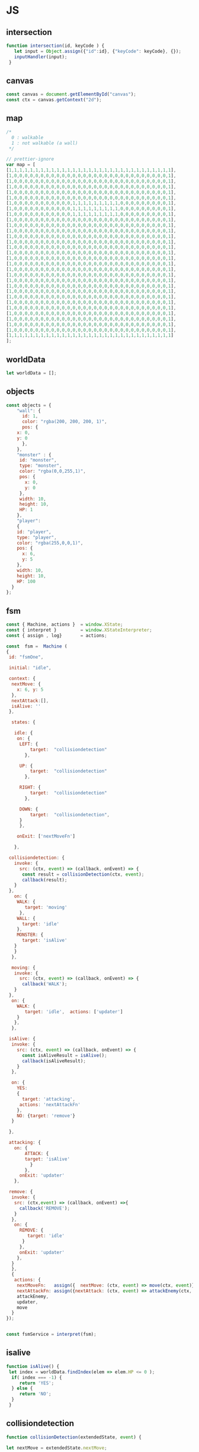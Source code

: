 #+PROPERTY: header-args :results verbatim

* JS 

** intersection 

#+NAME: intersection
#+BEGIN_SRC js 
function intersection(id, keyCode ) {
   let input = Object.assign({"id":id}, {"keyCode": keyCode}, {});
   inputHandler(input); 
 }
#+END_SRC


** canvas    

#+NAME: canvas 
#+BEGIN_SRC js
const canvas = document.getElementById("canvas");
const ctx = canvas.getContext("2d");
#+END_SRC


** map 

#+NAME: map
#+BEGIN_SRC js
/*
  0 : walkable
  1 : not walkable (a wall)
 */ 

// prettier-ignore
var map = [
[1,1,1,1,1,1,1,1,1,1,1,1,1,1,1,1,1,1,1,1,1,1,1,1,1,1,1,1,1,1,1],
[1,0,0,0,0,0,0,0,0,0,0,0,0,0,0,0,0,0,0,0,0,0,0,0,0,0,0,0,0,0,1],
[1,0,0,0,0,0,0,0,0,0,0,0,0,0,0,0,0,0,0,0,0,0,0,0,0,0,0,0,0,0,1],
[1,0,0,0,0,0,0,0,0,0,0,0,0,0,0,0,0,0,0,0,0,0,0,0,0,0,0,0,0,0,1],
[1,0,0,0,0,0,0,0,0,0,0,0,0,0,0,0,0,0,0,0,0,0,0,0,0,0,0,0,0,0,1],
[1,0,0,0,0,0,0,0,0,0,0,0,0,0,0,0,0,0,0,0,0,0,0,0,0,0,0,0,0,0,1],
[1,0,0,0,0,0,0,0,0,0,0,0,1,1,1,1,1,1,1,1,1,0,0,0,0,0,0,0,0,0,1],
[1,0,0,0,0,0,0,0,0,0,0,0,1,1,1,1,1,1,1,1,1,0,0,0,0,0,0,0,0,0,1],
[1,0,0,0,0,0,0,0,0,0,0,0,1,1,1,1,1,1,1,1,1,0,0,0,0,0,0,0,0,0,1],
[1,0,0,0,0,0,0,0,0,0,0,0,0,0,0,0,0,0,0,0,0,0,0,0,0,0,0,0,0,0,1],
[1,0,0,0,0,0,0,0,0,0,0,0,0,0,0,0,0,0,0,0,0,0,0,0,0,0,0,0,0,0,1],
[1,0,0,0,0,0,0,0,0,0,0,0,0,0,0,0,0,0,0,0,0,0,0,0,0,0,0,0,0,0,1],
[1,0,0,0,0,0,0,0,0,0,0,0,0,0,0,0,0,0,0,0,0,0,0,0,0,0,0,0,0,0,1],
[1,0,0,0,0,0,0,0,0,0,0,0,0,0,0,0,0,0,0,0,0,0,0,0,0,0,0,0,0,0,1],
[1,0,0,0,0,0,0,0,0,0,0,0,0,0,0,0,0,0,0,0,0,0,0,0,0,0,0,0,0,0,1],
[1,0,0,0,0,0,0,0,0,0,0,0,0,0,0,0,0,0,0,0,0,0,0,0,0,0,0,0,0,0,1],
[1,0,0,0,0,0,0,0,0,0,0,0,0,0,0,0,0,0,0,0,0,0,0,0,0,0,0,0,0,0,1],
[1,0,0,0,0,0,0,0,0,0,0,0,0,0,0,0,0,0,0,0,0,0,0,0,0,0,0,0,0,0,1],
[1,0,0,0,0,0,0,0,0,0,0,0,0,0,0,0,0,0,0,0,0,0,0,0,0,0,0,0,0,0,1],
[1,0,0,0,0,0,0,0,0,0,0,0,0,0,0,0,0,0,0,0,0,0,0,0,0,0,0,0,0,0,1],
[1,0,0,0,0,0,0,0,0,0,0,0,0,0,0,0,0,0,0,0,0,0,0,0,0,0,0,0,0,0,1],
[1,0,0,0,0,0,0,0,0,0,0,0,0,0,0,0,0,0,0,0,0,0,0,0,0,0,0,0,0,0,1],
[1,0,0,0,0,0,0,0,0,0,0,0,0,0,0,0,0,0,0,0,0,0,0,0,0,0,0,0,0,0,1],
[1,0,0,0,0,0,0,0,0,0,0,0,0,0,0,0,0,0,0,0,0,0,0,0,0,0,0,0,0,0,1],
[1,0,0,0,0,0,0,0,0,0,0,0,0,0,0,0,0,0,0,0,0,0,0,0,0,0,0,0,0,0,1],
[1,0,0,0,0,0,0,0,0,0,0,0,0,0,0,0,0,0,0,0,0,0,0,0,0,0,0,0,0,0,1],
[1,0,0,0,0,0,0,0,0,0,0,0,0,0,0,0,0,0,0,0,0,0,0,0,0,0,0,0,0,0,1],
[1,0,0,0,0,0,0,0,0,0,0,0,0,0,0,0,0,0,0,0,0,0,0,0,0,0,0,0,0,0,1],
[1,0,0,0,0,0,0,0,0,0,0,0,0,0,0,0,0,0,0,0,0,0,0,0,0,0,0,0,0,0,1],
[1,0,0,0,0,0,0,0,0,0,0,0,0,0,0,0,0,0,0,0,0,0,0,0,0,0,0,0,0,0,1],
[1,1,1,1,1,1,1,1,1,1,1,1,1,1,1,1,1,1,1,1,1,1,1,1,1,1,1,1,1,1,1]
];

#+END_SRC




** worldData 

#+NAME: worldData 
#+BEGIN_SRC js
let worldData = [];
#+END_SRC




** objects

#+NAME: objects
#+BEGIN_SRC js
const objects = {
    "wall": {
      id: 1,
      color: "rgba(200, 200, 200, 1)",
      pos: {
	x: 0,
	y: 0
      },
    },
    "monster" : {
     id: "monster",
     type: "monster",
     color: "rgba(0,0,255,1)",
     pos: {
       x: 0, 
       y: 0
     },
     width: 10,
     height: 10,
     HP: 1
    },
    "player": 
    {
    id: "player",
    type: "player",
    color: "rgba(255,0,0,1)",
    pos: {
      x: 6,
      y: 5
    },
    width: 10,
    height: 10,
    HP: 100
  }
};
#+END_SRC





** fsm

#+NAME: fsm 
#+BEGIN_SRC js 
const { Machine, actions }  = window.XState;
const { interpret }         = window.XStateInterpreter;
const { assign , log}       = actions; 

const  fsm =  Machine (
{
 id: "fsmOne", 

 initial: "idle",

 context: {
  nextMove: {
    x: 6, y: 5
  },
  nextAttack:[], 
  isAlive: ''
 },

  states: {

   idle: {
    on: {
     LEFT: { 
         target:  "collisiondetection"
	   },

     UP: { 
         target:  "collisiondetection"
	   },

     RIGHT: { 
         target:  "collisiondetection"
	   },

     DOWN: { 
         target:  "collisiondetection",
	 }
     },

    onExit: ['nextMoveFn']
   
   },

 collisiondetection: {
   invoke: {
     src: (ctx, event) => (callback, onEvent) => {
      const result = collisionDetection(ctx, event);
      callback(result);
   }
 },
   on: {
    WALK: {
       target: 'moving'
     },
    WALL: {
      target: 'idle'
    },
    MONSTER: {
      target: 'isAlive'
   } 
   }  
  },
  
  moving: {
   invoke: {
     src: (ctx, event) => (callback, onEvent) => {
      callback('WALK');
   }
 },
  on: {
    WALK: {
       target: 'idle',  actions: ['updater']
    }
   },
  },

 isAlive: {
  invoke: {
    src: (ctx, event) => (callback, onEvent) => {
      const isAliveResult = isAlive();
      callback(isAliveResult);
    }
  },

  on: {
    YES: 
    {
      target: 'attacking', 
     actions: 'nextAttackFn' 
    },
    NO: {target: 'remove'}
  }
 
 },
 
 attacking: {
   on: {
       ATTACK: { 
       target: 'isAlive'
         } 
       },
     onExit: 'updater'
   },

 remove: {
  invoke: {
   src: (ctx,event) => (callback, onEvent) =>{
     callback('REMOVE');  
   }
  },
   on: {
     REMOVE: {
        target: 'idle'
      }
     },
     onExit: 'updater'
    },
  }
  },
  {
   actions: {
    nextMoveFn:   assign({  nextMove: (ctx, event) => move(ctx, event)}),
    nextAttackFn: assign({nextAttack: (ctx, event) => attackEnemy(ctx, event)}),
    attackEnemy,
    updater,
    move
  }
}); 


const fsmService = interpret(fsm);

#+END_SRC


** isalive 

#+NAME: isalive  
#+BEGIN_SRC js
function isAlive() {
 let index = worldData.findIndex(elem => elem.HP <= 0 ); 
  if( index === -1) {
     return 'YES';
  } else {
     return 'NO';
  } 
 }
#+END_SRC


** collisiondetection
#+NAME: collisiondetection
#+BEGIN_SRC js
function collisionDetection(extendedState, event) {

let nextMove = extendedState.nextMove;

let x = nextMove.x; 
let y = nextMove.y; 

if( map[y][x] === 0) {

 return "WALK";

 } else if ( map[y][x] === 1) {

 return "WALL";

 } else if (typeof map[y][x] === 'string') {

 return "MONSTER";

 }

}
#+END_SRC


** move
#+NAME: move
#+BEGIN_SRC js
function move (extendedState, event) {

let direction = event.type;

let x;
let y;

let indexId = worldData.findIndex( element => element.id === "player" );

switch(direction) {

  case "LEFT":
   x = worldData[indexId].pos.x - 1;
   y = worldData[indexId].pos.y;
   break;

  case "UP":
   x = worldData[indexId].pos.x;    
   y = worldData[indexId].pos.y - 1;
   break;


  case "RIGHT":
   x = worldData[indexId].pos.x + 1;
   y = worldData[indexId].pos.y;
   break;

  case "DOWN":
   x = worldData[indexId].pos.x;    
   y = worldData[indexId].pos.y + 1;
   break;

}

return {x:x,y:y};

}
#+END_SRC


** attackenemy
#+NAME: attackenemy
#+BEGIN_SRC js 
function attackEnemy (extendedState) { 

 let playerIndex =  worldData.findIndex(elem => elem.id === 'player'); 
 let player = worldData[playerIndex];
 let playerHP =  player.HP;

 let x = extendedState.nextMove.x;
 let y = extendedState.nextMove.y;

 let monsterIndex = worldData.findIndex(elem => elem.pos.x === x &&  elem.pos.y === y); 
 let monster = worldData[monsterIndex];
 let monsterHP = monster.HP;

 playerHP  -= 1; 
 monsterHP -= 1;

 let newStatePlayer  =   Object.assign({}, player, {"HP": playerHP}); 
 let newStateMonster =   Object.assign({}, monster,{"HP": monsterHP});

 return [newStatePlayer, newStateMonster];

};
#+END_SRC


** updater 

#+NAME: updater
#+BEGIN_SRC  js
function updater(extendedState, event) {


 let action = event.type;


  switch(action) {

   case "WALK":
      let index = worldData.findIndex(elem => elem.id === 'player');
      worldData[index].pos.x = extendedState.nextMove.x;
      worldData[index].pos.y = extendedState.nextMove.y;
      break;

    case "ATTACK":
      extendedState.nextAttack.forEach( elem =>  {
       let index = worldData.findIndex(elem2 => elem2.id === elem.id);
       worldData[index] = elem;
      });
      break;

    case "REMOVE":
      let indx = extendedState.nextAttack.findIndex(elem => elem.HP <= 0 ); 
      let arr = [];
      arr[0] = extendedState.nextAttack[indx];
      let newWorldData = differenceArray(worldData, arr);
      worldData = newWorldData; 
      monsterInfoRemove(arr[0]);
      break;
  }

  // clean map
  map.forEach(function(elem) {
    for (let i = 0; i < elem.length; i++) {
      if (elem[i] != 1) {
	// don't remove the walls
	elem[i] = 0;
      }
    }
  });

  // update map
  worldData.forEach(function(elem) {
    if (elem.id != 1 ) { 
   map[elem.pos.y][elem.pos.x] = elem.id;
   }
  });

  // draw map with the current state
  drawMap();

  // update player info with current state
  playerInfo();

  // update monster info with current state
  monsterInfoUpdate();

}
#+END_SRC


** inputhandler

#+NAME: inputhandler
#+BEGIN_SRC js 
function inputHandler(inputObj) {

let input;
let id = inputObj.id;

 switch (inputObj.keyCode) {

  case 37:
    input = "LEFT"; 
   break;

  case 72:
    input = "LEFT"; 
   break;
    
  case 38:
    input = "UP";
   break;

 
  case 75:
    input = "UP";
   break;

  case 39:
   input = "RIGHT";
   break;

  case 76:
   input = "RIGHT";
   break;

  case 40:
    input = "DOWN";
   break;
  
  case 74:
    input = "DOWN";
   break;
   
  case 88:
    input = "ATTACK";
   break;
  
} 

    fsmService.send(input);
}
#+END_SRC



** differencearray

#+NAME: differencearray
#+BEGIN_SRC js
function differenceArray (a, b) {
    return a.filter( function(elem) { return b.indexOf(elem) < 0;  });
}
#+END_SRC



** start
#+NAME: start
#+BEGIN_SRC js
function start() {

   
  // LISTENER
  document.addEventListener("keydown", _.throttle((keyDown) => intersection("player", keyDown.keyCode), 100, {'trailing': false}));

  /* Add wall id to state.
     At the moment the walls are hardcoded (map) 
  */
  worldData.push(objects.wall);

  // Create monsters (no more than 12) 
  let monsters = createMonsters(8);

  // Add monsters to state
  monsters.forEach(function(elem) {
    worldData.push(elem);
  });

  // Add player to state
  worldData.push(objects.player);   

  // Add  player and monsters to map using state
  worldData.forEach(function(elem) {
    if (elem.id != 1) {
      map[elem.pos.y][elem.pos.x] = elem.id;
    }
  });

  drawMap();
  playerInfo();
  monsterInfoCreateDOM();
}
#+END_SRC


** playerinfo 
#+NAME: playerinfo
#+BEGIN_SRC  js
function playerInfo()  {

let playerIndex =  worldData.findIndex(elem => elem.id==="player"); 
let player = worldData[playerIndex];

let playerInfo = document.getElementById("playerInfo");
let playerId   = document.getElementById("playerId");
let playerPosX = document.getElementById("playerPosX");
let playerPosY = document.getElementById("playerPosY");
let playerHP   = document.getElementById("playerHP");

playerId.textContent   =   player.id;
playerPosX.textContent =   player.pos.x;
playerPosY.textContent =   player.pos.y;
playerHP.textContent   =   player.HP;
}
#+END_SRC





** allindxtypemonster 

#+NAME: allindxtypemonster
#+BEGIN_SRC js

function  allIndxTypeMonster (arr, val )  {

   let indexes = [];

    for(let index = 0; index < arr.length; index++)
        if (arr[index].type === val)
            indexes.push(index);
    
    return indexes;

}
#+END_SRC


** monsterinfocreatedom


#+NAME:  monsterinfocreatedom
#+BEGIN_SRC js

function monsterInfoCreateDOM () {

 let monstersIndex  = allIndxTypeMonster(worldData, "monster");

 monstersIndex.forEach( index => {

  let monster = worldData[index];

  let monsterTable   = document.getElementById("monsterTable");
  let monsterDOM     = document.getElementById(monster.id);

  let row = document.createElement('tr');
  let monsterId   = document.createElement('td');
  let monsterPosX = document.createElement('td');
  let monsterPosY = document.createElement('td');
  let monsterHP   = document.createElement('td');

  monsterId.id    = `${monster.id}ID`;  
  monsterPosX.id  = `${monster.id}X`;
  monsterPosY.id  = `${monster.id}Y`;
  monsterHP.id    = `${monster.id}HP`; 
 
  row.id = monster.id;
 
  row.appendChild(monsterId); 
  row.appendChild(monsterPosX); 
  row.appendChild(monsterPosY); 
  row.appendChild(monsterHP); 
 
  monsterId.textContent   = monster.id; 
  monsterPosX.textContent = monster.pos.x ;
  monsterPosY.textContent = monster.pos.y;
  monsterHP.textContent   = monster.HP;
   
  monsterTable.appendChild(row);

 });
}


#+END_SRC


** monsterinfoupdate
  

#+NAME:   monsterinfoupdate 
#+BEGIN_SRC js
function monsterInfoUpdate()  {
   
 let monstersIndex  = allIndxTypeMonster(worldData, "monster");

 monstersIndex.forEach( index => {

  let monster = worldData[index];
  let monsterTable   = document.getElementById("monsterTable");
  let monsterDOM     = document.getElementById(monster.id);


  let tdId = document.getElementById(`${monster.id}ID`);
  let tdX  = document.getElementById(`${monster.id}X`);
  let tdY  = document.getElementById(`${monster.id}Y`);
  let tdHP = document.getElementById(`${monster.id}HP`);

  tdId.textContent    = monster.id; 
  tdX.textContent     = monster.pos.x ;
  tdY.textContent     = monster.pos.y;
  tdHP.textContent    = monster.HP;
 
  });
}
#+END_SRC


** monsterinforemove

#+NAME: monsterinforemove  
#+BEGIN_SRC js
function monsterInfoRemove(removeMonster) {
  let monsterId = removeMonster.id;
  let monsterToRemove = document.getElementById(monsterId); 

  monsterToRemove.remove();
}
#+END_SRC




** createmonsters

#+NAME: createmonsters
#+BEGIN_SRC js
function createMonsters(thisManyMonsters) {
    let min = 2;
    let max = 29;
    let monsters = [];
    let y = randomY([],thisManyMonsters);

    for (let i = 0; i < thisManyMonsters; i++) {
     let x = Math.floor(Math.random() * (max - min) + min);
      monsters.push(
	Object.assign(
	  {},
	  objects.monster,
	  { id: "monster" + i },
	  { pos: { x: x, y: y[i] } }
	)
      );
    };
    return monsters;
 }
#+END_SRC


** randomy
#+NAME: randomy
#+BEGIN_SRC js
function randomY(arr, thisManyMonsters ) {
    let min = 9;
    let max = 29;
    let y = arr;

    while (y.length < thisManyMonsters) {
      let n = Math.floor(Math.random() * (max - min) + min);
      if (!y.includes(n)) {
       	y.push( n);
      } else {
        randomY(y, y.length);
      }
    }

     return y;
}
#+END_SRC


** drawMap

#+NAME: drawMap
#+BEGIN_SRC js 
function drawMap (){
    ctx.clearRect(0, 0, w, h);

    map.forEach((row,i) => { 
           row.forEach((tile,j) => {
	     if(tile != 0) {
	        let index = worldData.findIndex(ele => ele.id === tile);
	        let color = worldData[index].color;
	        ctx.fillStyle = color;
	        drawTile(j,i);
	    }});
         });
}
#+END_SRC    


** drawTile
#+NAME: drawTile
#+BEGIN_SRC js
function drawTile (x,y){
  ctx.fillRect(
    x * tileSize, y * tileSize,
    tileSize, tileSize
  );
}
#+END_SRC





** main

#+NAME: main
#+BEGIN_SRC js :noweb yes  :tangle  ~/Desktop/roguelike/src/index.js :cache yes

<<canvas>>

let w = 400;
let h = 400;
let tileSize = 13;




/******************************************************************************* 

    _____  _     ___________  ___   _     
   |  __ \| |   |  _  | ___ \/ _ \ | |    
   | |  \/| |   | | | | |_/ / /_\ \| |    
   | | __ | |   | | | | ___ \  _  || |    
   | |_\ \| |___\ \_/ / |_/ / | | || |____
    \____/\_____/\___/\____/\_| |_/\_____/


********************************************************************************/

<<worldData>>

<<nextattack>>

<<objects>>


<<map>>



/******************************************************************************* 


    _ __  _ __ ___   __ _ _ __ __ _ _ __ ___  
   | '_ \| '__/ _ \ / _` | '__/ _` | '_ ` _ \ 
   | |_) | | | (_) | (_| | | | (_| | | | | | |
   | .__/|_|  \___/ \__, |_|  \__,_|_| |_| |_|
   | |               __/ |                    
   |_|              |___/     


********************************************************************************/
<<fsm>> 

<<intersection>>

<<inputhandler>>

<<collisiondetection>>

<<updater>>

<<drawMap>>

<<drawTile>>


/******************************************************************************* 


     __                  _   _                 
    / _|                | | (_)                
   | |_ _   _ _ __   ___| |_ _  ___  _ __  ___ 
   |  _| | | | '_ \ / __| __| |/ _ \| '_ \/ __|
   | | | |_| | | | | (__| |_| | (_) | | | \__ \
   |_|  \__,_|_| |_|\___|\__|_|\___/|_| |_|___/


********************************************************************************/

<<playerinfo>>

<<createmonsters>>

<<monsterinfocreatedom>>

<<monsterinfoupdate>>

<<monsterinforemove>>

<<move>>

<<attackenemy>>

<<isalive>>

<<differencearray>>

<<allindxtypemonster>>

<<randomy>>

<<start>>



/*
    _____ _____ ___  ______ _____ 
   /  ___|_   _/ _ \ | ___ \_   _|
   \ `--.  | |/ /_\ \| |_/ / | |  
    `--. \ | ||  _  ||    /  | |  
   /\__/ / | || | | || |\ \  | |  
   \____/  \_/\_| |_/\_| \_| \_/  
*/                              

fsmService.start();

start();

#+END_SRC


* CHECK 

#+BEGIN_SRC sh :dir ./src/
jshint index.js;
echo '';
#+END_SRC


* prettier

#+BEGIN_SRC  sh :exports none  :dir ~/Desktop/roguelike 
npm run prettier;
#+END_SRC





 

